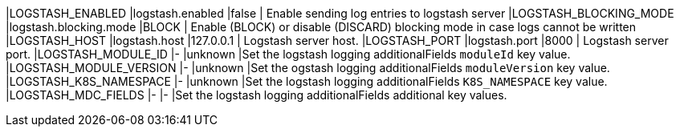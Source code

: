 |LOGSTASH_ENABLED |logstash.enabled |false | Enable sending log entries to logstash server
|LOGSTASH_BLOCKING_MODE |logstash.blocking.mode |BLOCK | Enable (BLOCK) or disable (DISCARD) blocking mode in case logs cannot be written
|LOGSTASH_HOST |logstash.host |127.0.0.1 | Logstash server host.
|LOGSTASH_PORT |logstash.port |8000 | Logstash server port.
|LOGSTASH_MODULE_ID |- |unknown |Set the logstash logging additionalFields `moduleId` key value.
|LOGSTASH_MODULE_VERSION |- |unknown |Set the ogstash logging additionalFields `moduleVersion` key value.
|LOGSTASH_K8S_NAMESPACE |- |unknown |Set the logstash logging additionalFields `K8S_NAMESPACE` key value.
|LOGSTASH_MDC_FIELDS |- |- |Set the logstash logging additionalFields additional key values.
